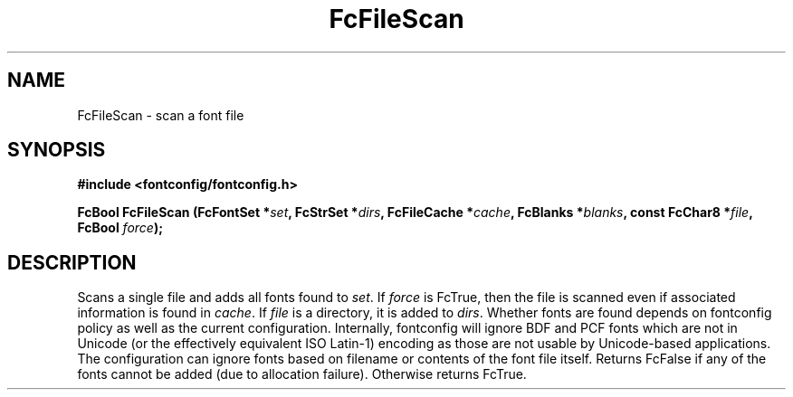 .\" auto-generated by docbook2man-spec from docbook-utils package
.TH "FcFileScan" "3" "09 9月 2017" "Fontconfig 2.12.5" ""
.SH NAME
FcFileScan \- scan a font file
.SH SYNOPSIS
.nf
\fB#include <fontconfig/fontconfig.h>
.sp
FcBool FcFileScan (FcFontSet *\fIset\fB, FcStrSet *\fIdirs\fB, FcFileCache *\fIcache\fB, FcBlanks *\fIblanks\fB, const FcChar8 *\fIfile\fB, FcBool \fIforce\fB);
.fi\fR
.SH "DESCRIPTION"
.PP
Scans a single file and adds all fonts found to \fIset\fR\&.
If \fIforce\fR is FcTrue, then the file is scanned even if
associated information is found in \fIcache\fR\&. If
\fIfile\fR is a directory, it is added to
\fIdirs\fR\&. Whether fonts are found depends on fontconfig
policy as well as the current configuration. Internally, fontconfig will
ignore BDF and PCF fonts which are not in Unicode (or the effectively
equivalent ISO Latin-1) encoding as those are not usable by Unicode-based
applications. The configuration can ignore fonts based on filename or
contents of the font file itself. Returns FcFalse if any of the fonts cannot be
added (due to allocation failure). Otherwise returns FcTrue.
